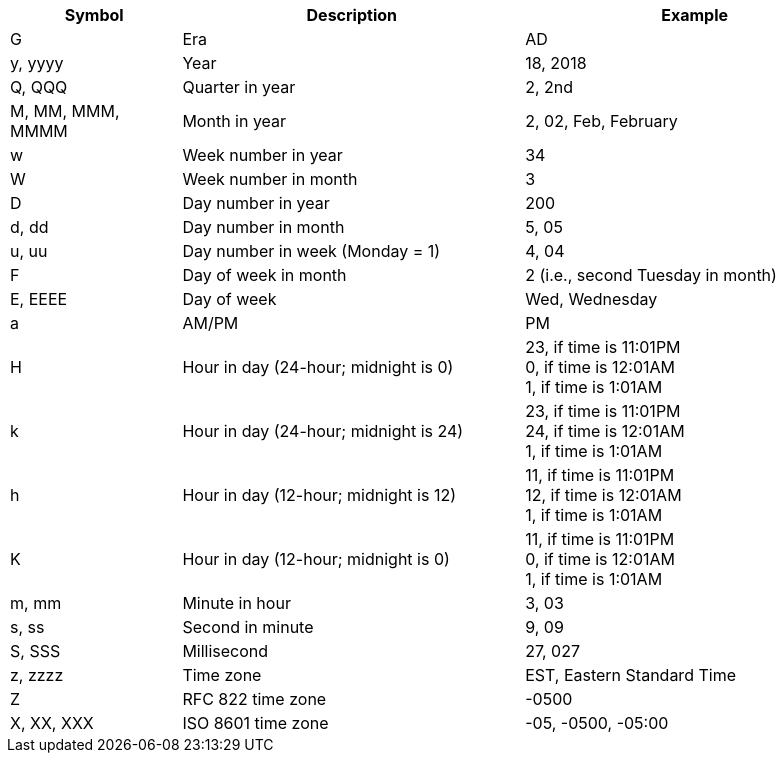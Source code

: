 [cols="1,2,2"]
|===
|Symbol|Description|Example

|G|Era|AD
|y, yyyy|Year|18, 2018
|Q, QQQ|Quarter  in year|2, 2nd
|M, MM, MMM, MMMM|Month in year|2, 02, Feb, February
|w|Week number in year|34
|W|Week number in month|3
|D|Day number in year|200
|d, dd|Day number in month|5, 05
|u, uu|Day number in week (Monday = 1)|4, 04
|F|Day of week in month|2 (i.e., second Tuesday in month)
|E, EEEE|Day of week|Wed, Wednesday
|a|AM/PM|PM
|H|Hour in day (24-hour; midnight is 0)|23, if time is  11:01PM +
0, if time is  12:01AM +
1, if time is  1:01AM
|k|Hour in day (24-hour; midnight is 24)|23, if time is  11:01PM +
24, if time is  12:01AM +
1, if time is  1:01AM
|h|Hour in day (12-hour; midnight is 12)|11, if time is  11:01PM +
12, if time is  12:01AM +
1, if time is  1:01AM
|K|Hour in day (12-hour; midnight is 0)|11, if time is  11:01PM +
0, if time is  12:01AM +
1, if time is  1:01AM
|m, mm|Minute in hour|3, 03
|s, ss|Second in minute|9, 09
|S, SSS|Millisecond|27, 027
|z, zzzz|Time zone|EST, Eastern Standard Time
|Z|RFC 822 time zone| -0500
|X, XX, XXX|ISO 8601 time zone|-05, -0500, -05:00

|===